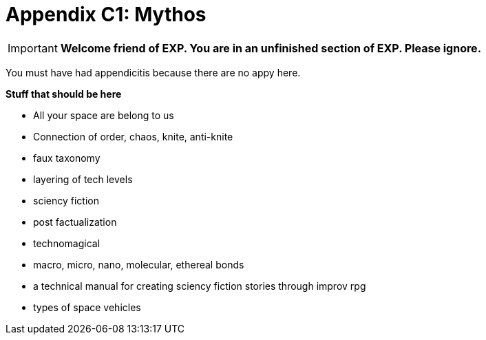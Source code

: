 = Appendix C1: Mythos

IMPORTANT: *Welcome friend of EXP. You are in an unfinished section of EXP. Please ignore.*

You must have had appendicitis because there are no appy here.


.*Stuff that should be here*
* All your space are belong to us
* Connection of  order, chaos, knite, anti-knite 
* faux taxonomy
* layering of tech levels
* sciency fiction
* post factualization
* technomagical
* macro, micro, nano, molecular, ethereal bonds
* a technical manual for creating sciency fiction stories through improv rpg
* types of space vehicles


